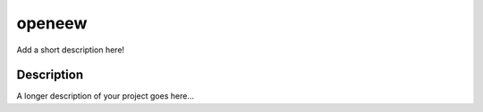 ====
openeew
====

Add a short description here!


Description
===========

A longer description of your project goes here...

